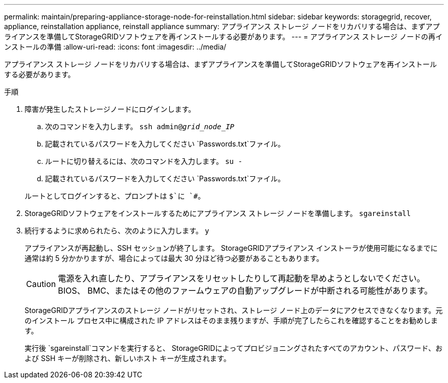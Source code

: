 ---
permalink: maintain/preparing-appliance-storage-node-for-reinstallation.html 
sidebar: sidebar 
keywords: storagegrid, recover, appliance, reinstallation appliance, reinstall appliance 
summary: アプライアンス ストレージ ノードをリカバリする場合は、まずアプライアンスを準備してStorageGRIDソフトウェアを再インストールする必要があります。 
---
= アプライアンス ストレージ ノードの再インストールの準備
:allow-uri-read: 
:icons: font
:imagesdir: ../media/


[role="lead"]
アプライアンス ストレージ ノードをリカバリする場合は、まずアプライアンスを準備してStorageGRIDソフトウェアを再インストールする必要があります。

.手順
. 障害が発生したストレージノードにログインします。
+
.. 次のコマンドを入力します。 `ssh admin@_grid_node_IP_`
.. 記載されているパスワードを入力してください `Passwords.txt`ファイル。
.. ルートに切り替えるには、次のコマンドを入力します。 `su -`
.. 記載されているパスワードを入力してください `Passwords.txt`ファイル。


+
ルートとしてログインすると、プロンプトは `$`に `#`。

. StorageGRIDソフトウェアをインストールするためにアプライアンス ストレージ ノードを準備します。 `sgareinstall`
. 続行するように求められたら、次のように入力します。 `y`
+
アプライアンスが再起動し、SSH セッションが終了します。  StorageGRIDアプライアンス インストーラが使用可能になるまでに通常は約 5 分かかりますが、場合によっては最大 30 分ほど待つ必要があることもあります。

+

CAUTION: 電源を入れ直したり、アプライアンスをリセットしたりして再起動を早めようとしないでください。  BIOS、 BMC、またはその他のファームウェアの自動アップグレードが中断される可能性があります。

+
StorageGRIDアプライアンスのストレージ ノードがリセットされ、ストレージ ノード上のデータにアクセスできなくなります。元のインストール プロセス中に構成された IP アドレスはそのまま残りますが、手順が完了したらこれを確認することをお勧めします。

+
実行後 `sgareinstall`コマンドを実行すると、 StorageGRIDによってプロビジョニングされたすべてのアカウント、パスワード、および SSH キーが削除され、新しいホスト キーが生成されます。


